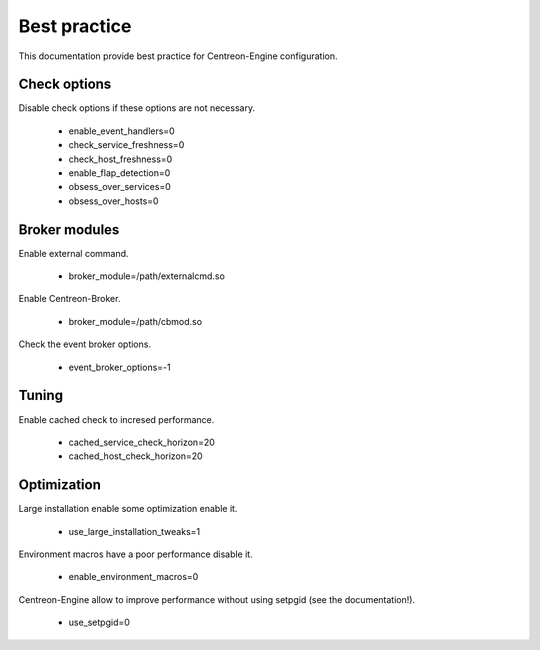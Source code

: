Best practice
*************

This documentation provide best practice for Centreon-Engine
configuration.

Check options
=============

Disable check options if these options are not necessary.

  * enable_event_handlers=0
  * check_service_freshness=0
  * check_host_freshness=0
  * enable_flap_detection=0
  * obsess_over_services=0
  * obsess_over_hosts=0

Broker modules
==============

Enable external command.

  * broker_module=/path/externalcmd.so

Enable Centreon-Broker.

  * broker_module=/path/cbmod.so

Check the event broker options.

  * event_broker_options=-1

Tuning
======

Enable cached check to incresed performance.

  * cached_service_check_horizon=20
  * cached_host_check_horizon=20

Optimization
============

Large installation enable some optimization enable it.

  * use_large_installation_tweaks=1

Environment macros have a poor performance disable it.

  * enable_environment_macros=0

Centreon-Engine allow to improve performance without
using setpgid (see the documentation!).

  * use_setpgid=0
